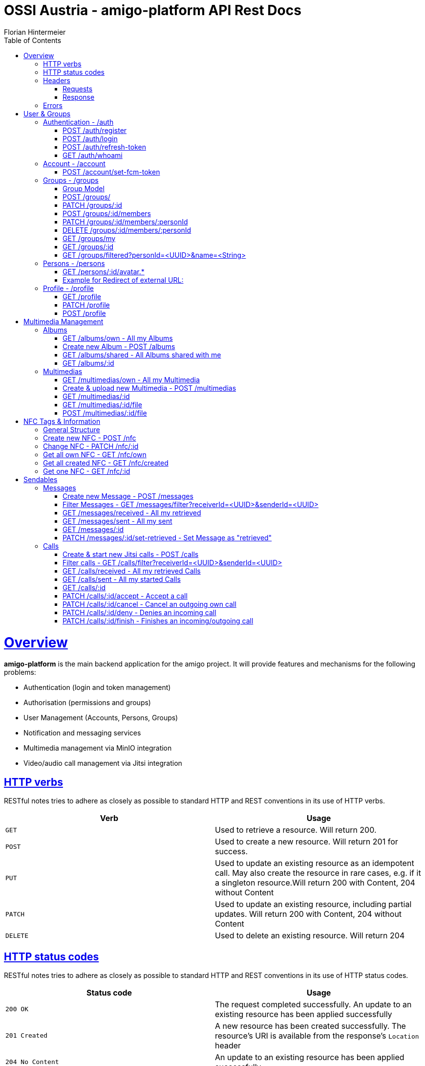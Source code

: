 = OSSI Austria - amigo-platform API Rest Docs
Florian Hintermeier;
:doctype: book
:icons: font
:source-highlighter: highlightjs
:toc: left
:toclevels: 2
:sectlinks:
:operation-curl-request-title: Example request
:operation-http-response-title: Example response

[[overview]]
= Overview

*amigo-platform* is the main backend application for the amigo project.
It will provide features and mechanisms for the following problems:

* Authentication (login and token management)
* Authorisation (permissions and groups)
* User Management (Accounts, Persons, Groups)
* Notification and messaging services
* Multimedia management via MinIO integration
* Video/audio call management via Jitsi integration

[[overview-http-verbs]]
== HTTP verbs

RESTful notes tries to adhere as closely as possible to standard HTTP and REST conventions in its use of HTTP verbs.

|===
| Verb | Usage

| `GET`
| Used to retrieve a resource.
Will return 200.

| `POST`
| Used to create a new resource.
Will return 201 for success.

| `PUT`
| Used to update an existing resource as an idempotent call.
May also create the resource in rare cases, e.g. if it a singleton resource.Will return 200 with Content, 204 without Content

| `PATCH`
| Used to update an existing resource, including partial updates.
Will return 200 with Content, 204 without Content

| `DELETE`
| Used to delete an existing resource.
Will return 204
|===

[[overview-http-status-codes]]
== HTTP status codes

RESTful notes tries to adhere as closely as possible to standard HTTP and REST conventions in its use of HTTP status codes.

|===
| Status code | Usage

| `200 OK`
|  The request completed successfully.
An update to an existing resource has been applied successfully

| `201 Created`
| A new resource has been created successfully.
The resource's URI is available from the response's
`Location` header

| `204 No Content`
| An update to an existing resource has been applied successfully

| `400 Bad Request`
| The request was malformed.
The response body will include an error providing further information.

| `401 Unauthorized`
| User is not logged in and Authorization is necessary

| `403 Forbidden`
| User is authenticated but Authorization is not given on this resource

| `404 Not Found`
| The requested resource did not exist, the URL describes nothing

| `405 Method not allowed`
| The requested path does not support this operation

| `409 Conflict`
| Another similar resource already exist, Creation is not possible

| `415 Unsupported Media Type`
| Only json is supported

| `451 Unavailable for legal reasons`
| A create or update request cannot be accepted due to use of reserved/restricted input

|===

[[overview-headers]]
== Headers

=== Requests

Every authenticated request needs at least the following header(s):

[source]
----
Content-Type: application/json
Accept: application/json
Authorization: Bearer $SECRET_ACCESS_TOKEN
Amigo-Person-Id: $UUID of own person
----

*Attention*: Currently providing the *Amigo-Person-Id* information is optional, as the first Person of Account will be used otherwise.
As amigo-platform is designed to be a multi-group user system, an Account can have several Persons in different Groups.
Therefore, the usage of *Amigo-Person-Id* is meant as specific authentication and encouraged.

Addtionally it is useful to provide the

The Private Token can be obtained during authentication

=== Response

[source]
----
Content-Type: application/json;charset=UTF-8
Content-Length: $NUMBER
----

[[overview-errors]]
== Errors

Whenever an error response (status code >= 400) is returned, the body will contain a JSON object that describes the problem.
The error object has the following structure:

operation::register-fail[snippets='response-fields']

For example, a request that attempts to register a user with an existing username
`400 Bad Request` response:

operation::register-fail[snippets='http-response']

= User & Groups

[[authentication]]
== Authentication - /auth

[[authentication-register]]
=== POST /auth/register

operation::register-success[snippets='curl-request,request-fields,http-response,response-fields']

Or use explicit Group registering:

operation::register-explicit-success[snippets='curl-request,request-fields,http-response']

[[authentication-login]]
=== POST /auth/login

Login can be executed with the username or the email.

operation::login-success[snippets='curl-request,request-fields,http-response,response-fields']

=== POST /auth/refresh-token

When performing this action to "refresh a token" you get a new "access token".
Naming is hard.

operation::refresh-token-success[snippets='curl-request,request-fields,http-response,response-fields']

=== GET /auth/whoami

Get user short profile info, when already logged in.

operation::who-am-i[snippets='curl-request,http-response,response-fields']

[[account]]
== Account - /account

Account endpoint is a singular endpoint just for the current user.

[[account-set-fcm-token]]
=== POST /account/set-fcm-token

Set the new Firebase Cloud Messaging (FCM) token for the current user.
No Data as response.

operation::account-set-fcm-token[snippets='curl-request,request-fields,http-response']

[[groups]]
== Groups - /groups

Groups contain all necessary Person profiles inside them.
A User can just access the Groups where they have a Person profile and is at least MEMBER (default).

A Group can contain at max 1 ANALOGUE Person.

=== Group Model

operation::groups-my-success[snippets='http-response,response-fields']

[[groups-create]]
=== POST /groups/

Creator is automatically the OWNER of the new Group.
Owner cannot be removed or lose privileges

operation::groups-create[snippets='curl-request,request-fields,http-response']

[[groups-change]]
=== PATCH /groups/:id

*Name* of Group can be changed

operation::groups-change[snippets='curl-request,request-fields,http-response']

[[groups-member-add]]
=== POST /groups/:id/members

*Email* is used to find an existing Account and create a new Person in this Group.
*Name* and *MembershipType* must be initialised

operation::groups-member-add[snippets='curl-request,request-fields,http-response']

[[groups-member-change]]
=== PATCH /groups/:id/members/:personId

Change privilege of a member.

*Attention:* OWNERS cannot be decreased in privilege.

operation::groups-member-change[snippets='curl-request,request-fields,http-response']

[[groups-member-remove]]
=== DELETE /groups/:id/members/:personId

Delete a non-OWNER of a Group.
Note: This endpoint might change to not return a result

operation::groups-member-remove[snippets='curl-request,http-response']

[[groups-my]]
=== GET /groups/my

Fetch all Groups of own User.

operation::groups-my-success[snippets='curl-request,http-response']

[[groups-one]]
=== GET /groups/:id

Fetch one Group which own User can access.
Endpoint will return 404 for Groups which cannot be found or accessed.

operation::groups-one-success[snippets='curl-request,http-response']

[[groups-filtered]]
=== GET /groups/filtered?personId=<UUID>&name=<String>

Filter accessible Groups for *own* Person and/or Group name

operation::groups-filtered-success[snippets='curl-request,request-parameters,http-response']

[[persons]]
== Persons - /persons

=== GET /persons/:id/avatar.*

Hint: Use Person.avatarUrl to get the suffix.

it will react in three different ways:

* respond with the Image as content, watch out for content-type and length
* redirect to another URL, which should be an image
* respond with a 404 when no usable avatar is found

operation::persons-avatar-success[snippets='curl-request']

=== Example for Redirect of external URL:

operation::persons-avatar-success[snippets='http-response']

[[profile]]
== Profile - /profile

[[profile-get]]
=== GET /profile

Fetch Profile of own user

operation::profile-success[snippets='curl-request,http-response,response-fields']

[[profile-patch]]
=== PATCH /profile

Update Profile of own user: Name and avatarUrl can be changed

operation::profile-change-success[snippets='curl-request,request-fields,http-response']

[[profile-post]]
=== POST /profile

Update Avatar with a new file

operation::profile-upload-avatar-success[snippets='curl-request,http-response']

= Multimedia Management

[[albums]]
== Albums

=== GET /albums/own - All my Albums

operation::albums-own[snippets='curl-request,http-response,response-fields']

=== Create new Album - POST /albums

operation::albums-create[snippets='curl-request,request-fields,http-response']

=== GET /albums/shared - All Albums shared with me

operation::albums-shared[snippets='curl-request,http-response']

=== GET /albums/:id

operation::albums-one[snippets='curl-request,http-response']

== Multimedias

=== GET /multimedias/own - All my Multimedia

operation::multimedias-own[snippets='curl-request,http-response,response-fields']

=== Create & upload new Multimedia - POST /multimedias

File Content must be provided as a MultiPart file in the "form-data" body.
ReceiverId and SenderId can be provided as URL request param or also as fields.

operation::multimedias-create[snippets='curl-request,request-parameters,http-response']

=== GET /multimedias/:id

operation::multimedias-one[snippets='curl-request,http-response']

=== GET /multimedias/:id/file

operation::multimedias-get-file[snippets='curl-request,http-response']

=== POST /multimedias/:id/file

operation::multimedias-update-file[snippets='curl-request,http-response']

= NFC Tags & Information

== General Structure

operation::nfcs-create[snippets='response-fields']

== Create new NFC - POST /nfc

operation::nfcs-create[snippets='curl-request,request-fields,http-response,response-fields']

== Change NFC - PATCH /nfc/:id

You can set Name and ONE OF linked Album OR linked Person.
Of both are provided, Album will be linked.

operation::nfcs-change[snippets='curl-request,request-fields,http-response,response-fields']

== Get all own NFC - GET /nfc/own

operation::nfcs-own[snippets='curl-request,http-response']

== Get all created NFC - GET /nfc/created

operation::nfcs-created[snippets='curl-request,http-response']

== Get one NFC - GET /nfc/:id

operation::nfcs-one[snippets='curl-request,http-response']


= Sendables

All Sendables behave similar and share a big amount of code.
See the first example of Sendable endpoints used on Message for further information.

As a multi-user platform, amigo-platform needs to know which Person is meant to be the owner of the request.

Every idempotent sendable request takes an optional "personId" parameter:

|===
|Parameter|Description

|`+personId?+`
|UUID of own Person to this request

|===

[[messages]]
== Messages

=== Create new Message - POST /messages

operation::messages-create[snippets='curl-request,request-parameters,http-response,response-fields']

=== Filter Messages - GET /messages/filter?receiverId=<UUID>&senderId=<UUID>

operation::messages-filter[snippets='curl-request,http-response']

=== GET /messages/received - All my retrieved

operation::messages-received[snippets='curl-request,http-response']

=== GET /messages/sent - All my sent

operation::messages-sent[snippets='curl-request,http-response']

=== GET /messages/:id

operation::messages-one[snippets='curl-request,http-response']

=== PATCH /messages/:id/set-retrieved - Set Message as "retrieved"

operation::messages-set-retrieved[snippets='curl-request,http-response']

[[calls]]
== Calls

=== Create & start new Jitsi calls - POST /calls

File Content must be provided as a MultiPart file in the "form-data" body.
ReceiverId and SenderId can be provided as URL request param or also as fields.

*Note*: The kind-of-secret JWT Jitsi token is only set by create, get-one, and accept.

operation::calls-create[snippets='curl-request,request-parameters,http-response,response-fields']

=== Filter calls - GET /calls/filter?receiverId=<UUID>&senderId=<UUID>

operation::calls-filter[snippets='curl-request,http-response']

=== GET /calls/received - All my retrieved Calls

operation::calls-received[snippets='curl-request,http-response']

=== GET /calls/sent - All my started Calls

operation::calls-sent[snippets='curl-request,http-response']

=== GET /calls/:id

*Note*: The kind-of-secret JWT Jitsi token is only set by create, get-one, and accept.

operation::calls-one[snippets='curl-request,http-response']

=== PATCH /calls/:id/accept - Accept a call

Can be called by callee to accept an incoming call.
*Note*: The kind-of-secret JWT Jitsi token is only set by create, get-one, and accept.

operation::calls-accept[snippets='curl-request,http-response']

=== PATCH /calls/:id/cancel - Cancel an outgoing own call

Can be called by caller to cancel an outgoing own call.

operation::calls-cancel[snippets='curl-request,http-response']

=== PATCH /calls/:id/deny - Denies an incoming call

Can be called by callee to deny an incoming call.

operation::calls-deny[snippets='curl-request,http-response']

=== PATCH /calls/:id/finish - Finishes an incoming/outgoing call

Can be called by both parties to finish a running call.

operation::calls-finish[snippets='curl-request,http-response']


